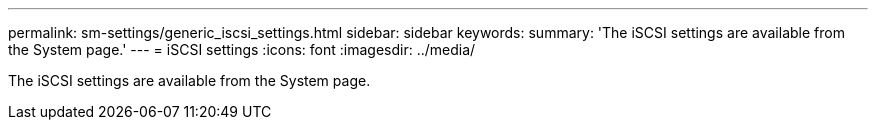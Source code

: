 ---
permalink: sm-settings/generic_iscsi_settings.html
sidebar: sidebar
keywords: 
summary: 'The iSCSI settings are available from the System page.'
---
= iSCSI settings
:icons: font
:imagesdir: ../media/

[.lead]
The iSCSI settings are available from the System page.
